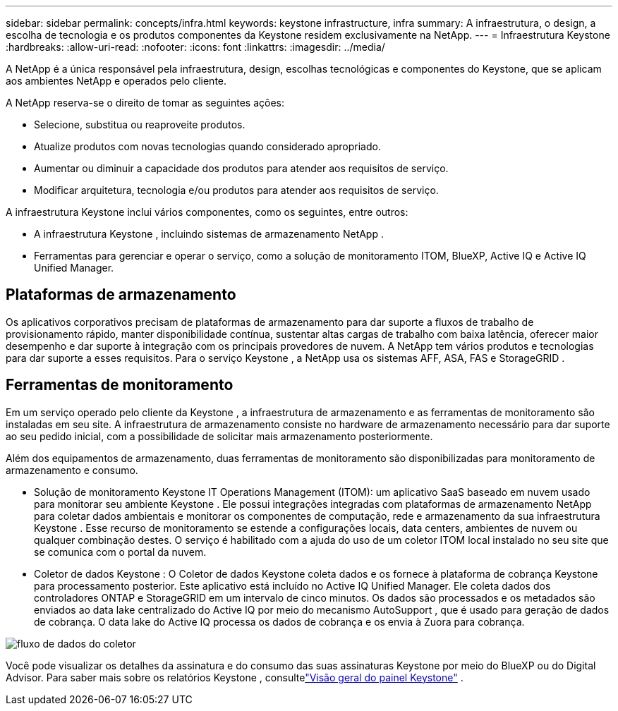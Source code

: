 ---
sidebar: sidebar 
permalink: concepts/infra.html 
keywords: keystone infrastructure, infra 
summary: A infraestrutura, o design, a escolha de tecnologia e os produtos componentes da Keystone residem exclusivamente na NetApp. 
---
= Infraestrutura Keystone
:hardbreaks:
:allow-uri-read: 
:nofooter: 
:icons: font
:linkattrs: 
:imagesdir: ../media/


[role="lead"]
A NetApp é a única responsável pela infraestrutura, design, escolhas tecnológicas e componentes do Keystone, que se aplicam aos ambientes NetApp e operados pelo cliente.

A NetApp reserva-se o direito de tomar as seguintes ações:

* Selecione, substitua ou reaproveite produtos.
* Atualize produtos com novas tecnologias quando considerado apropriado.
* Aumentar ou diminuir a capacidade dos produtos para atender aos requisitos de serviço.
* Modificar arquitetura, tecnologia e/ou produtos para atender aos requisitos de serviço.


A infraestrutura Keystone inclui vários componentes, como os seguintes, entre outros:

* A infraestrutura Keystone , incluindo sistemas de armazenamento NetApp .
* Ferramentas para gerenciar e operar o serviço, como a solução de monitoramento ITOM, BlueXP, Active IQ e Active IQ Unified Manager.




== Plataformas de armazenamento

Os aplicativos corporativos precisam de plataformas de armazenamento para dar suporte a fluxos de trabalho de provisionamento rápido, manter disponibilidade contínua, sustentar altas cargas de trabalho com baixa latência, oferecer maior desempenho e dar suporte à integração com os principais provedores de nuvem.  A NetApp tem vários produtos e tecnologias para dar suporte a esses requisitos.  Para o serviço Keystone , a NetApp usa os sistemas AFF, ASA, FAS e StorageGRID .



== Ferramentas de monitoramento

Em um serviço operado pelo cliente da Keystone , a infraestrutura de armazenamento e as ferramentas de monitoramento são instaladas em seu site.  A infraestrutura de armazenamento consiste no hardware de armazenamento necessário para dar suporte ao seu pedido inicial, com a possibilidade de solicitar mais armazenamento posteriormente.

Além dos equipamentos de armazenamento, duas ferramentas de monitoramento são disponibilizadas para monitoramento de armazenamento e consumo.

* Solução de monitoramento Keystone IT Operations Management (ITOM): um aplicativo SaaS baseado em nuvem usado para monitorar seu ambiente Keystone .  Ele possui integrações integradas com plataformas de armazenamento NetApp para coletar dados ambientais e monitorar os componentes de computação, rede e armazenamento da sua infraestrutura Keystone .  Esse recurso de monitoramento se estende a configurações locais, data centers, ambientes de nuvem ou qualquer combinação destes.  O serviço é habilitado com a ajuda do uso de um coletor ITOM local instalado no seu site que se comunica com o portal da nuvem.
* Coletor de dados Keystone : O Coletor de dados Keystone coleta dados e os fornece à plataforma de cobrança Keystone para processamento posterior.  Este aplicativo está incluído no Active IQ Unified Manager.  Ele coleta dados dos controladores ONTAP e StorageGRID em um intervalo de cinco minutos.  Os dados são processados e os metadados são enviados ao data lake centralizado do Active IQ por meio do mecanismo AutoSupport , que é usado para geração de dados de cobrança.  O data lake do Active IQ processa os dados de cobrança e os envia à Zuora para cobrança.


image:data-collector-flow.png["fluxo de dados do coletor"]

Você pode visualizar os detalhes da assinatura e do consumo das suas assinaturas Keystone por meio do BlueXP ou do Digital Advisor.  Para saber mais sobre os relatórios Keystone , consultelink:../integrations/dashboard-overview.html["Visão geral do painel Keystone"] .
